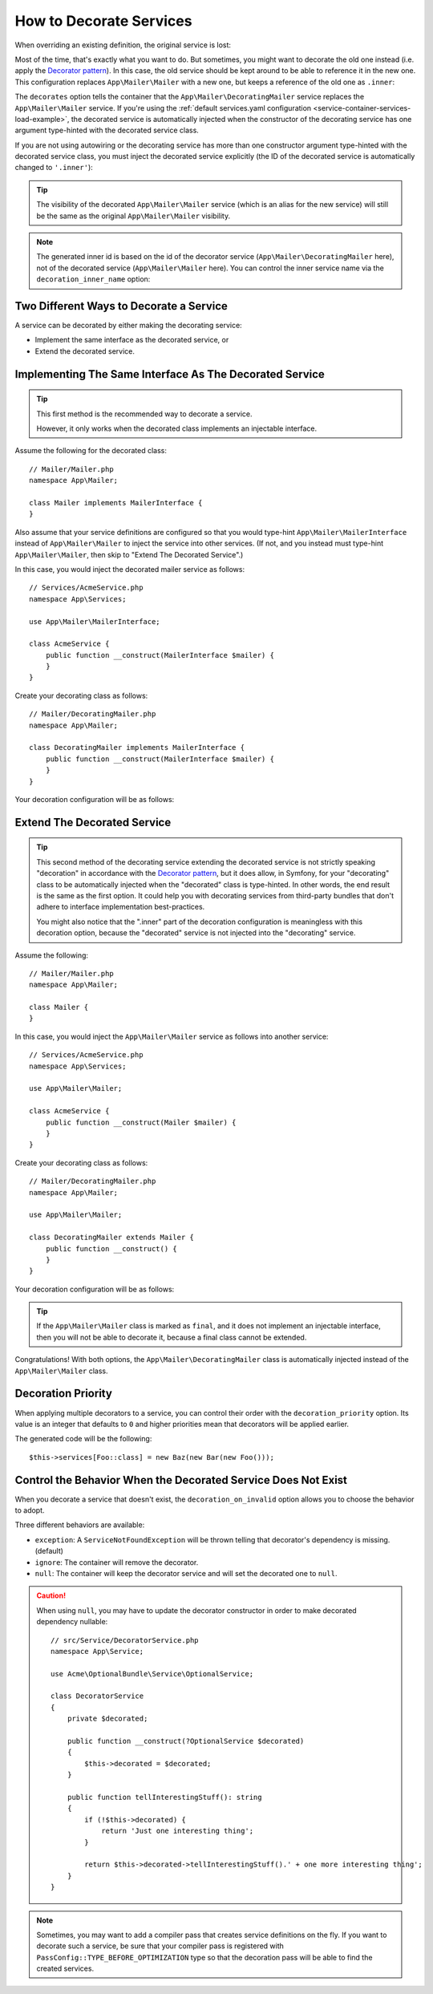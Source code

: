 .. index::
    single: Service Container; Decoration

How to Decorate Services
========================

When overriding an existing definition, the original service is lost:

.. configuration-block::

    .. code-block:: yaml

        # config/services.yaml
        services:
            App\Mailer\Mailer: ~

            # this replaces the old App\Mailer\Mailer definition with the new one, the
            # old definition is lost
            App\Mailer\Mailer:
                class: App\Mailer\NewMailer

    .. code-block:: xml

        <!-- config/services.xml -->
        <?xml version="1.0" encoding="UTF-8" ?>
        <container xmlns="http://symfony.com/schema/dic/services"
            xmlns:xsd="http://www.w3.org/2001/XMLSchema-instance"
            xsd:schemaLocation="http://symfony.com/schema/dic/services https://symfony.com/schema/dic/services/services-1.0.xsd">

            <services>
                <service id="App\Mailer\Mailer"/>

                <!-- this replaces the old App\Mailer\Mailer definition with the new
                     one, the old definition is lost -->
                <service id="App\Mailer\Mailer" class="App\Mailer\NewMailer"/>
            </services>
        </container>

    .. code-block:: php

        // config/services.php
        namespace Symfony\Component\DependencyInjection\Loader\Configurator;

        use App\Mailer\Mailer;
        use App\Mailer\NewMailer;

        return function(ContainerConfigurator $configurator) {
            $services = $configurator->services();

            $services->set(Mailer::class);

            // this replaces the old App\Mailer\Mailer definition with the new one, the
            // old definition is lost
            $services->set(Mailer::class, NewMailer::class);
        };

Most of the time, that's exactly what you want to do. But sometimes,
you might want to decorate the old one instead (i.e. apply the `Decorator pattern`_).
In this case, the old service should be kept around to be able to reference
it in the new one. This configuration replaces ``App\Mailer\Mailer`` with a new one,
but keeps a reference of the old one as ``.inner``:

.. configuration-block::

    .. code-block:: yaml

        # config/services.yaml
        services:
            App\Mailer\Mailer: ~

            App\Mailer\DecoratingMailer:
                # overrides the App\Mailer\Mailer service
                # but that service is still available as ".inner"
                decorates: App\Mailer\Mailer

    .. code-block:: xml

        <!-- config/services.xml -->
        <?xml version="1.0" encoding="UTF-8" ?>
        <container xmlns="http://symfony.com/schema/dic/services"
            xmlns:xsd="http://www.w3.org/2001/XMLSchema-instance"
            xsd:schemaLocation="http://symfony.com/schema/dic/services https://symfony.com/schema/dic/services/services-1.0.xsd">

            <services>
                <service id="App\Mailer\Mailer"/>

                <!-- overrides the App\Mailer\Mailer service
                     but that service is still available as ".inner" -->
                <service id="App\Mailer\DecoratingMailer"
                    decorates="App\Mailer\Mailer"
                />

            </services>
        </container>

    .. code-block:: php

        // config/services.php
        namespace Symfony\Component\DependencyInjection\Loader\Configurator;

        use App\Mailer\DecoratingMailer;
        use App\Mailer\Mailer;

        return function(ContainerConfigurator $configurator) {
            $services = $configurator->services();

            $services->set(Mailer::class);

            $services->set(DecoratingMailer::class)
                // overrides the App\Mailer\Mailer service
                // but that service is still available as ".inner"
                ->decorate(Mailer::class);
        };

The ``decorates`` option tells the container that the ``App\Mailer\DecoratingMailer``
service replaces the ``App\Mailer\Mailer`` service. If you're using the
:ref:`default services.yaml configuration <service-container-services-load-example>`,
the decorated service is automatically injected when the constructor of the
decorating service has one argument type-hinted with the decorated service class.

If you are not using autowiring or the decorating service has more than one
constructor argument type-hinted with the decorated service class, you must
inject the decorated service explicitly (the ID of the decorated service is
automatically changed to ``'.inner'``):

.. configuration-block::

    .. code-block:: yaml

        # config/services.yaml
        services:
            App\Mailer\Mailer: ~

            App\Mailer\DecoratingMailer:
                decorates: App\Mailer\Mailer
                # pass the old service as an argument
                arguments: ['@.inner']

    .. code-block:: xml

        <!-- config/services.xml -->
        <?xml version="1.0" encoding="UTF-8" ?>
        <container xmlns="http://symfony.com/schema/dic/services"
            xmlns:xsd="http://www.w3.org/2001/XMLSchema-instance"
            xsd:schemaLocation="http://symfony.com/schema/dic/services https://symfony.com/schema/dic/services/services-1.0.xsd">

            <services>
                <service id="App\Mailer\Mailer"/>

                <service id="App\Mailer\DecoratingMailer"
                    decorates="App\Mailer\Mailer"
                >
                    <!-- pass the old service as an argument -->
                    <argument type="service" id=".inner"/>
                </service>
            </services>
        </container>

    .. code-block:: php

        // config/services.php
        namespace Symfony\Component\DependencyInjection\Loader\Configurator;

        use App\Mailer\DecoratingMailer;
        use App\Mailer\Mailer;

        return function(ContainerConfigurator $configurator) {
            $services = $configurator->services();

            $services->set(Mailer::class);

            $services->set(DecoratingMailer::class)
                ->decorate(Mailer::class)
                // pass the old service as an argument
                // In versions earlier to Symfony 5.1 the service() function was called ref()
                ->args([service('.inner')]);
        };

.. versionadded:: 5.1

    The special ``.inner`` value was introduced in Symfony 5.1. In previous
    versions you needed to use: ``decorating_service_id + '.inner'``.

.. tip::

    The visibility of the decorated ``App\Mailer\Mailer`` service (which is an alias
    for the new service) will still be the same as the original ``App\Mailer\Mailer``
    visibility.

.. note::

    The generated inner id is based on the id of the decorator service
    (``App\Mailer\DecoratingMailer`` here), not of the decorated service (``App\Mailer\Mailer``
    here). You can control the inner service name via the ``decoration_inner_name``
    option:

    .. configuration-block::

        .. code-block:: yaml

            # config/services.yaml
            services:
                App\Mailer\DecoratingMailer:
                    # ...
                    decoration_inner_name: App\Mailer\DecoratingMailer.wooz
                    arguments: ['@App\Mailer\DecoratingMailer.wooz']

        .. code-block:: xml

            <!-- config/services.xml -->
            <?xml version="1.0" encoding="UTF-8" ?>
            <container xmlns="http://symfony.com/schema/dic/services"
                xmlns:xsd="http://www.w3.org/2001/XMLSchema-instance"
                xsd:schemaLocation="http://symfony.com/schema/dic/services https://symfony.com/schema/dic/services/services-1.0.xsd">

                <services>
                    <!-- ... -->

                    <service
                        id="App\Mailer\DecoratingMailer"
                        decorates="App\Mailer\Mailer"
                        decoration-inner-name="App\Mailer\DecoratingMailer.wooz"
                        public="false"
                    >
                        <argument type="service" id="App\Mailer\DecoratingMailer.wooz"/>
                    </service>

                </services>
            </container>

        .. code-block:: php

            // config/services.php
            namespace Symfony\Component\DependencyInjection\Loader\Configurator;

            use App\Mailer\DecoratingMailer;
            use App\Mailer\Mailer;

            return function(ContainerConfigurator $configurator) {
                $services = $configurator->services();

                $services->set(Mailer::class);

                $services->set(DecoratingMailer::class)
                    ->decorate(Mailer::class, DecoratingMailer::class.'.wooz')
                    ->args([service(DecoratingMailer::class.'.wooz')]);
            };

Two Different Ways to Decorate a Service
----------------------------------------

A service can be decorated by either making the decorating service:

- Implement the same interface as the decorated service, or
- Extend the decorated service.

Implementing The Same Interface As The Decorated Service
--------------------------------------------------------

.. tip::

    This first method is the recommended way to decorate a service.

    However, it only works when the decorated class implements an injectable interface.

Assume the following for the decorated class::

    // Mailer/Mailer.php
    namespace App\Mailer;

    class Mailer implements MailerInterface {
    }

Also assume that your service definitions are configured so that you would type-hint
``App\Mailer\MailerInterface`` instead of ``App\Mailer\Mailer`` to inject the service into other services.
(If not, and you instead must type-hint ``App\Mailer\Mailer``, then skip to "Extend The Decorated Service".)

In this case, you would inject the decorated mailer service as follows::

    // Services/AcmeService.php
    namespace App\Services;

    use App\Mailer\MailerInterface;

    class AcmeService {
        public function __construct(MailerInterface $mailer) {
        }
    }

Create your decorating class as follows::

    // Mailer/DecoratingMailer.php
    namespace App\Mailer;

    class DecoratingMailer implements MailerInterface {
        public function __construct(MailerInterface $mailer) {
        }
    }

Your decoration configuration will be as follows:

.. configuration-block::

    .. code-block:: yaml

        # config/services.yaml
        services:
            App\Mailer\MailerInterface:
                class: App\Mailer\Mailer

            App\Mailer\DecoratingMailer:
                decorates: App\Mailer\MailerInterface

    .. code-block:: xml

        <!-- config/services.xml -->
        <?xml version="1.0" encoding="UTF-8" ?>
        <container xmlns="http://symfony.com/schema/dic/services"
            xmlns:xsd="http://www.w3.org/2001/XMLSchema-instance"
            xsd:schemaLocation="http://symfony.com/schema/dic/services https://symfony.com/schema/dic/services/services-1.0.xsd">

            <services>
                <service id="App\Mailer\MailerInterface"
                    class="App\Mailer\Mailer"
                />

                <service id="App\Mailer\DecoratingMailer"
                    decorates="App\Mailer\MailerInterface"
                />

            </services>
        </container>

    .. code-block:: php

        // config/services.php
        namespace Symfony\Component\DependencyInjection\Loader\Configurator;

        use App\Mailer\DecoratingMailer;
        use App\Mailer\Mailer;
        use App\Mailer\MailerInterface;

        return function(ContainerConfigurator $configurator) {
            $services = $configurator->services();

            $services->set(MailerInterface::class)
                ->class(Mailer::class);

            $services->set(DecoratingMailer::class)
                ->decorate(MailerInterface::class);
        };

Extend The Decorated Service
----------------------------

.. tip::

    This second method of the decorating service extending the decorated service is
    not strictly speaking "decoration" in accordance with the `Decorator pattern`_, but it does
    allow, in Symfony, for your "decorating" class to be automatically injected when the "decorated" class is
    type-hinted. In other words, the end result is the same as the first option. It could help you
    with decorating services from third-party bundles that don't adhere to interface implementation
    best-practices.

    You might also notice that the ".inner" part of the decoration configuration is meaningless with this
    decoration option, because the "decorated" service is not injected into the "decorating" service.

Assume the following::

    // Mailer/Mailer.php
    namespace App\Mailer;

    class Mailer {
    }

In this case, you would inject the ``App\Mailer\Mailer`` service as follows into another service::

    // Services/AcmeService.php
    namespace App\Services;

    use App\Mailer\Mailer;

    class AcmeService {
        public function __construct(Mailer $mailer) {
        }
    }

Create your decorating class as follows::

    // Mailer/DecoratingMailer.php
    namespace App\Mailer;

    use App\Mailer\Mailer;

    class DecoratingMailer extends Mailer {
        public function __construct() {
        }
    }

Your decoration configuration will be as follows:

.. configuration-block::

    .. code-block:: yaml

        # config/services.yaml
        services:
            App\Mailer\Mailer: ~

            App\Mailer\DecoratingMailer:
                decorates: App\Mailer\Mailer

    .. code-block:: xml

        <!-- config/services.xml -->
        <?xml version="1.0" encoding="UTF-8" ?>
        <container xmlns="http://symfony.com/schema/dic/services"
            xmlns:xsd="http://www.w3.org/2001/XMLSchema-instance"
            xsd:schemaLocation="http://symfony.com/schema/dic/services https://symfony.com/schema/dic/services/services-1.0.xsd">

            <services>
                <service id="App\Mailer\Mailer"/>

                <service id="App\Mailer\DecoratingMailer"
                    decorates="App\Mailer\Mailer"
                />

            </services>
        </container>

    .. code-block:: php

        // config/services.php
        namespace Symfony\Component\DependencyInjection\Loader\Configurator;

        use App\Mailer\DecoratingMailer;
        use App\Mailer\Mailer;

        return function(ContainerConfigurator $configurator) {
            $services = $configurator->services();

            $services->set(Mailer::class);

            $services->set(DecoratingMailer::class)
                ->decorate(Mailer::class);
        };

.. tip::

    If the ``App\Mailer\Mailer`` class is marked as ``final``, and it does not implement an injectable
    interface, then you will not be able to decorate it, because a final class cannot be extended.

Congratulations! With both options, the ``App\Mailer\DecoratingMailer`` class is automatically injected 
instead of the ``App\Mailer\Mailer`` class.

Decoration Priority
-------------------

When applying multiple decorators to a service, you can control their order with
the ``decoration_priority`` option. Its value is an integer that defaults to
``0`` and higher priorities mean that decorators will be applied earlier.

.. configuration-block::

    .. code-block:: yaml

        # config/services.yaml
        Foo: ~

        Bar:
            decorates: Foo
            decoration_priority: 5
            arguments: ['@.inner']

        Baz:
            decorates: Foo
            decoration_priority: 1
            arguments: ['@.inner']

    .. code-block:: xml

        <!-- config/services.xml -->
        <?xml version="1.0" encoding="UTF-8" ?>

        <container xmlns="http://symfony.com/schema/dic/services"
            xmlns:xsi="http://www.w3.org/2001/XMLSchema-instance"
            xsi:schemaLocation="http://symfony.com/schema/dic/services https://symfony.com/schema/dic/services/services-1.0.xsd">

            <services>
                <service id="Foo"/>

                <service id="Bar" decorates="Foo" decoration-priority="5">
                    <argument type="service" id=".inner"/>
                </service>

                <service id="Baz" decorates="Foo" decoration-priority="1">
                    <argument type="service" id=".inner"/>
                </service>
            </services>
        </container>

    .. code-block:: php

        // config/services.php
        namespace Symfony\Component\DependencyInjection\Loader\Configurator;

        return function(ContainerConfigurator $configurator) {
            $services = $configurator->services();

            $services->set(Foo::class);

            $services->set(Bar::class)
                ->decorate(Foo::class, null, 5)
                ->args([service('.inner')]);

            $services->set(Baz::class)
                ->decorate(Foo::class, null, 1)
                ->args([service('.inner')]);
        };


The generated code will be the following::

    $this->services[Foo::class] = new Baz(new Bar(new Foo()));

Control the Behavior When the Decorated Service Does Not Exist
--------------------------------------------------------------

When you decorate a service that doesn't exist, the ``decoration_on_invalid``
option allows you to choose the behavior to adopt.

Three different behaviors are available:

* ``exception``: A ``ServiceNotFoundException`` will be thrown telling that decorator's dependency is missing. (default)
* ``ignore``: The container will remove the decorator.
* ``null``: The container will keep the decorator service and will set the decorated one to ``null``.

.. configuration-block::

    .. code-block:: yaml

        # config/services.yaml
        Foo: ~

        Bar:
            decorates: Foo
            decoration_on_invalid: ignore
            arguments: ['@.inner']

    .. code-block:: xml

        <!-- config/services.xml -->
        <?xml version="1.0" encoding="UTF-8" ?>

        <container xmlns="http://symfony.com/schema/dic/services"
            xmlns:xsi="http://www.w3.org/2001/XMLSchema-instance"
            xsi:schemaLocation="http://symfony.com/schema/dic/services https://symfony.com/schema/dic/services/services-1.0.xsd">

            <services>
                <service id="Foo"/>

                <service id="Bar" decorates="Foo" decoration-on-invalid="ignore">
                    <argument type="service" id=".inner"/>
                </service>
            </services>
        </container>

    .. code-block:: php

        // config/services.php
        namespace Symfony\Component\DependencyInjection\Loader\Configurator;

        use Symfony\Component\DependencyInjection\ContainerInterface;

        return function(ContainerConfigurator $configurator) {
            $services = $configurator->services();

            $services->set(Foo::class);

            $services->set(Bar::class)
                ->decorate(Foo::class, null, 0, ContainerInterface::IGNORE_ON_INVALID_REFERENCE)
                ->args([service('.inner')])
            ;
        };

.. caution::

    When using ``null``, you may have to update the decorator constructor in
    order to make decorated dependency nullable::

        // src/Service/DecoratorService.php
        namespace App\Service;

        use Acme\OptionalBundle\Service\OptionalService;

        class DecoratorService
        {
            private $decorated;

            public function __construct(?OptionalService $decorated)
            {
                $this->decorated = $decorated;
            }

            public function tellInterestingStuff(): string
            {
                if (!$this->decorated) {
                    return 'Just one interesting thing';
                }

                return $this->decorated->tellInterestingStuff().' + one more interesting thing';
            }
        }

.. note::

    Sometimes, you may want to add a compiler pass that creates service
    definitions on the fly. If you want to decorate such a service,
    be sure that your compiler pass is registered with ``PassConfig::TYPE_BEFORE_OPTIMIZATION``
    type so that the decoration pass will be able to find the created services.

.. _`Decorator pattern`: https://en.wikipedia.org/wiki/Decorator_pattern
